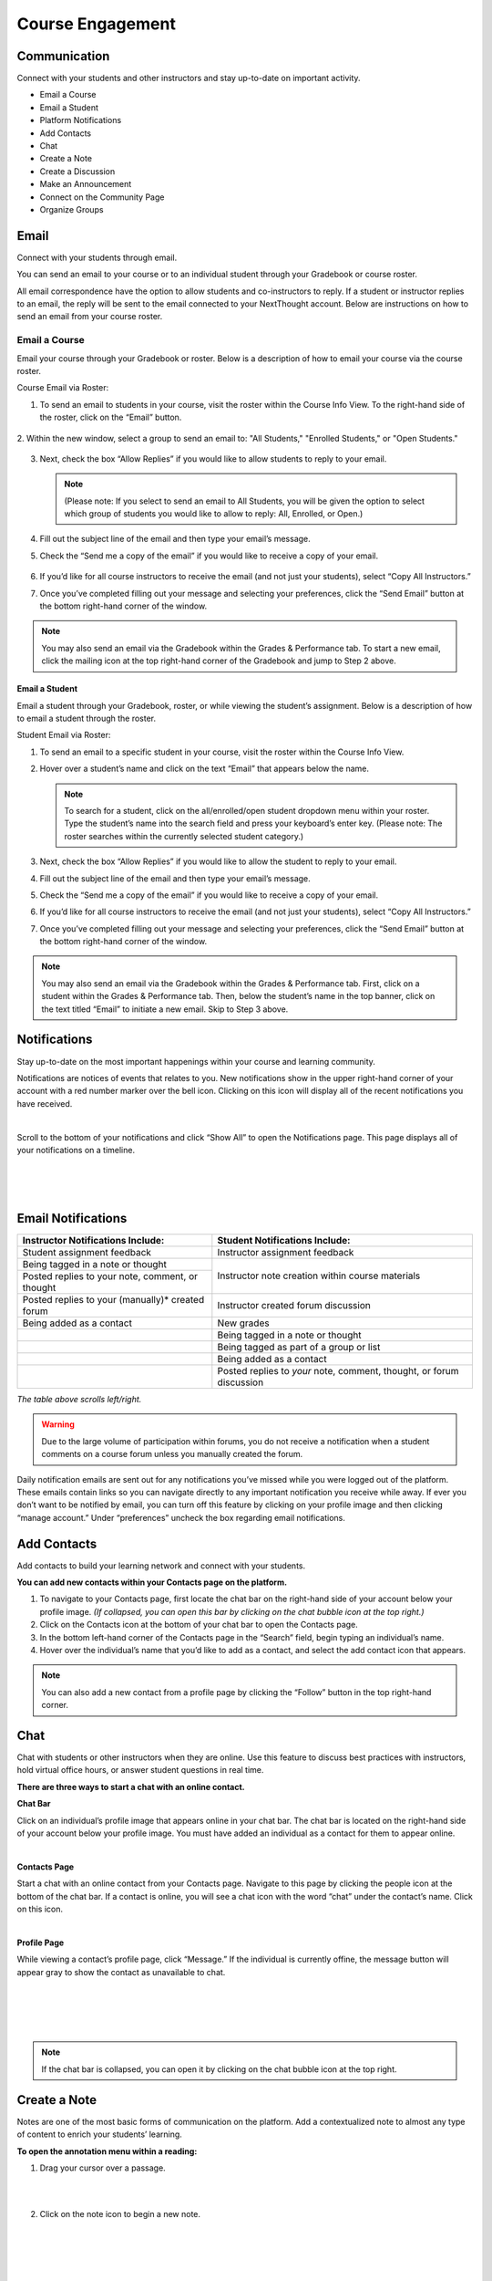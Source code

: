 =============================================
Course Engagement
=============================================

Communication                                        
=====================================================

Connect with your students and other instructors and stay up-to-date on
important activity.

- Email a Course
- Email a Student
- Platform Notifications
- Add Contacts
- Chat
- Create a Note
- Create a Discussion
- Make an Announcement
- Connect on the Community Page
- Organize Groups

.. image:: images/communication.png

Email
================================================

Connect with your students through email.

You can send an email to your course or to an individual student through
your Gradebook or course roster.

All email correspondence have the option to allow students and
co-instructors to reply. If a student or instructor replies to an email,
the reply will be sent to the email connected to your NextThought
account. Below are instructions on how to send an email from your course
roster. 

Email a Course 
^^^^^^^^^^^^^^^^^^^^^^^^^^^^^^^^^^^

Email your course through your Gradebook or roster. Below is a
description of how to email your course via the course roster.

Course Email via Roster:

#.  To send an email to students in your course, visit the roster within the Course Info View. To the right-hand side of the roster, click on the “Email” button.
   
   .. image:: images/courseEmailViaRoster1.png
  

2. Within the new window, select a group to send an email to: "All Students,"
"Enrolled Students," or "Open Students."
   
   .. image:: images/courseEmailViaRoster2.png
   
   
3. Next, check the box “Allow Replies” if you would like to allow students to reply to your email.
   
   .. image:: images/courseEmailViaRoster3.png
   
   .. note:: (Please note: If you select to send an email to All Students, you will be given the option to select which group of students you would like to allow to reply: All, Enrolled, or Open.)

4. Fill out the subject line of the email and then type your email’s message.

   .. image:: images/courseEmailViaRoster4.png
   
   
5.  Check the “Send me a copy of the email” if you would like to receive a copy of your email.
   
   .. image:: images/courseEmailViaRoster5.png  
 
 
6. If you’d like for all course instructors to receive the email (and not just your students), select “Copy All Instructors.”
   
   .. image:: images/courseEmailViaRoster6.png


7. Once you’ve completed filling out your message and selecting your preferences, click the “Send Email” button at the bottom right-hand corner of the window.

   .. image:: images/courseEmailViaRoster7.png

.. note:: You may also send an email via the Gradebook within the Grades & Performance tab. To start a new email, click the mailing icon at the top right-hand corner of the Gradebook and jump to Step 2 above.

                                        

Email a Student         
~~~~~~~~~~~~~~~~~~~~~~~~

Email a student through your Gradebook, roster, or while viewing the
student’s assignment. Below is a description of how to email a student
through the roster.

Student Email via Roster:

1. To send an email to a specific student in your course, visit the roster within the Course Info View.

   .. image:: images/emailstudent1.png

2. Hover over a student’s name and click on the text “Email” that
   appears below the name.
   
   .. image:: images/emailstudent2.png
   
   .. note:: To search for a student, click on the all/enrolled/open student dropdown menu within your roster. Type the student’s name into the search field and press your keyboard’s enter key. (Please note: The roster searches within the currently selected student category.)

3. Next, check the box “Allow Replies” if you would like to allow the student to reply to your email.

   .. image:: images/emailstudent3.png

4. Fill out the subject line of the email and then type your email’s message.

   .. image:: images/emailstudent4.png

5. Check the “Send me a copy of the email” if you would like to receive a copy of your email.

   .. image:: images/emailstudent5.png

6. If you’d like for all course instructors to receive the email (and not just your students), select “Copy All Instructors.”

   .. image:: images/emailstudent6.png

7. Once you’ve completed filling out your message and selecting your preferences, click the “Send Email” button at the bottom right-hand corner of the window.

   .. image:: images/emailstudent7.png
   
.. note:: You may also send an email via the Gradebook within the Grades & Performance tab. First, click on a student within the Grades & Performance tab. Then, below the student’s name in the top banner, click on the text titled “Email” to initiate a new email. Skip to Step 3 above.

Notifications
================================================

Stay up-to-date on the most important happenings within your course and
learning community.

.. image:: images/platformNotifications.png
	:align: left 
	
Notifications are notices of events that relates to you. New
notifications show in the upper right-hand corner of your account with a
red number marker over the bell icon. Clicking on this icon will display
all of the recent notifications you have received.

|

.. image:: images/showAll.png
    :align: left
	
Scroll to the bottom of your notifications and click “Show All” to open
the Notifications page. This page displays all of your notifications on
a timeline.

|
|
|
	
Email Notifications
================================================

+---------------------------------------+----------------------------------------+
| **Instructor Notifications Include:** | **Student Notifications Include:**     |
+=======================================+========================================+
| Student assignment feedback           | Instructor assignment feedback         |
+---------------------------------------+----------------------------------------+
| Being tagged in a note or thought     | Instructor note creation within course |
+---------------------------------------+ materials                              |
| Posted replies to your note, comment, |                                        |
| or thought                            |                                        |
+---------------------------------------+----------------------------------------+
| Posted replies to your (manually)*    | Instructor created forum discussion    |
| created forum                         |                                        |
+---------------------------------------+----------------------------------------+
| Being added as a contact              | New grades                             |
+---------------------------------------+----------------------------------------+
|                                       | Being tagged in a note or thought      |
+---------------------------------------+----------------------------------------+
|                                       | Being tagged as part of a group or     |
|                                       | list                                   |
+---------------------------------------+----------------------------------------+
|                                       | Being added as a contact               |
+---------------------------------------+----------------------------------------+
|                                       | Posted replies to *your* note,         | 
|                                       | comment, thought, or forum discussion  |
|                                       |                                        |
+---------------------------------------+----------------------------------------+
*The table above scrolls left/right.*	


.. warning:: Due to the large volume of participation within forums, you do not receive a notification when a student comments on a course forum unless you manually created the forum.


Daily notification emails are sent out for any notifications
you’ve missed while you were logged out of the platform. These emails
contain links so you can navigate directly to any important notification
you receive while away. If ever you don’t want to be notified by email,
you can turn off this feature by clicking on your profile image and then
clicking “manage account.” Under “preferences” uncheck the box regarding
email notifications.


Add Contacts
================================================

Add contacts to build your learning network and connect with your
students.

.. image:: images/addcontacts.png

**You can add new contacts within your Contacts page on the platform.**

#. To navigate to your Contacts page, first locate the chat bar on the
   right-hand side of your account below your profile image. *(If collapsed, you
   can open this bar by clicking on the chat bubble icon at the top
   right.)*
#. Click on the Contacts icon at the bottom of your chat bar to open the Contacts page.
#. In the bottom left-hand corner of the Contacts page in the “Search”
   field, begin typing an individual’s name.
#. Hover over the individual’s name that you’d like to add as a
   contact, and select the add contact icon that appears.

.. note:: You can also add a new contact from a profile page by clicking the “Follow” button in the top right-hand corner.

Chat
================================================

Chat with students or other instructors when they are online. Use this
feature to discuss best practices with instructors, hold virtual office
hours, or answer student questions in real time.

**There are three ways to start a chat with an online contact.**

.. image:: images/ChatChat.png
	:align: left 

**Chat Bar** 

Click on an individual’s profile image that appears online in your chat bar. The chat bar is located on the right-hand side of your account below your profile image. You must have added an individual as a contact for them to appear online.

|

.. image:: images/ChatContacts.png
    :align: left

**Contacts Page** 

Start a chat with an online contact from your Contacts page. Navigate to this page by clicking the people icon at the bottom of the chat bar. If a contact is online, you will see a chat icon with the word “chat” under the contact’s name. Click on this icon.

|

.. image:: images/ChatProfile.png
    :align: left

**Profile Page** 
	
While viewing a contact’s profile page, click “Message.” If the individual is currently offine, the message button will appear gray to show the contact as unavailable to chat.

|
|
|
|

.. note:: If the chat bar is collapsed, you can open it by clicking on the chat bubble icon at the top right.

Create a Note
================================================

Notes are one of the most basic forms of communication on the platform.
Add a contextualized note to almost any type of content to enrich your
students’ learning.

**To open the annotation menu within a reading:**

.. image:: images/Annotation1.png
	:align: left 

1. Drag your cursor over a passage.

|
|

2. Click on the note icon to begin a new note.

|
|
|
|
|
|

.. image:: images/Annotation2.png
    :align: left

3. Fill out the sharing field, add a title, and a message, and even add
   an attachment or whiteboard.

|
|

4. Click “Save” to save and post your note.

|
|
|
|
|

.. note:: For most types of content , you can hover over the right margin for a note icon to appear, and click the icon to begin a new note.

**Change who your note is shared with.**

.. image:: images/NoteAudience1.png
	:align: left 

1. Notice that by default your note is shared with everyone in your course. To remove the course, hover over the course name and click the “x” that appears.

|
|
|
|
|
|

.. image:: images/NoteAudience2.png
    :align: left

2. Leave the sharing field empty to keep the note private, or type in the name of the person, group, list, or community with which you’d like to share your note.

|
|
|
|
|
|
|
|
|

Create a Discussion or Make an Announcement
================================================

Your course forum allows you to begin a discussion or make an
announcement regarding the course.

.. image:: images/DiscussionAnnouncement.png

**To create a new discussion or announcement:**

#. Click on your course Discussions View in the top banner.
#. In the left-hand panel, click on the forum in which you’d like to
   start a discussion.
#. Click “New Discussion.”
#. Add a title, tags, and your message, and even add a whiteboard,
   video, or file attachment.
#. Click “Save” to save your discussion and post it.

.. warning:: Your course may have enrolled-only forums. If you’d like both open and enrolled students to view your discussion, make sure you post in the open forum.

Connect on the Community Page
================================================

.. image:: images/commpage.png

Our community feature offers a collaborative meeting space for individuals to interact outside of a course context. The community page offers members a space to post a topic or question for the community to respond to, and also offers a list of community members for easy networking and communication. 

To locate your community page, navigate to your homepage and click on a community.

Organize Groups
================================================

Create a meeting space to share best practices with a group of instructors, or set up student groups for class projects.

The group feature allows for a collection of individuals to privately and quickly share notes, ideas, and discussions between one another. Both instructors and students can create groups. Creating a group also sets up a Group page. A Group page is the meeting hub for its members. This page’s activity stream will display all notes shared with the group across readings and other materials, and also allows members to post a discussion directly to the group page regarding any topic.

.. image:: images/Groups.png

**To create a group and visit the group page:**

#. Navigate to your Contacts page, and click on the tab labeled
   “Groups.”
#. At the bottom of the left-hand panel, click on “Create Group.”
#. Type a group name.
#. Select “Create” to create the group. Once the group is created, you will see a group code. Be sure to
   keep this group code to send to your contacts.
#. Click on the created group within your Contacts page to navigate to
   the Group page.

Share your code with your contacts to build group membership. If you’ve forgotten your code, click on the dropdown arrow next to the group name on your Contacts page and click “Group Code" to view and copy it. Your contacts can select “Join Group” on their Contacts page and enter the group code to become a group member.

Now that you’ve created a group, you can share notes privately with group members by creating a note and adding the group name to the sharing field. See “Create a Note" to learn more.
